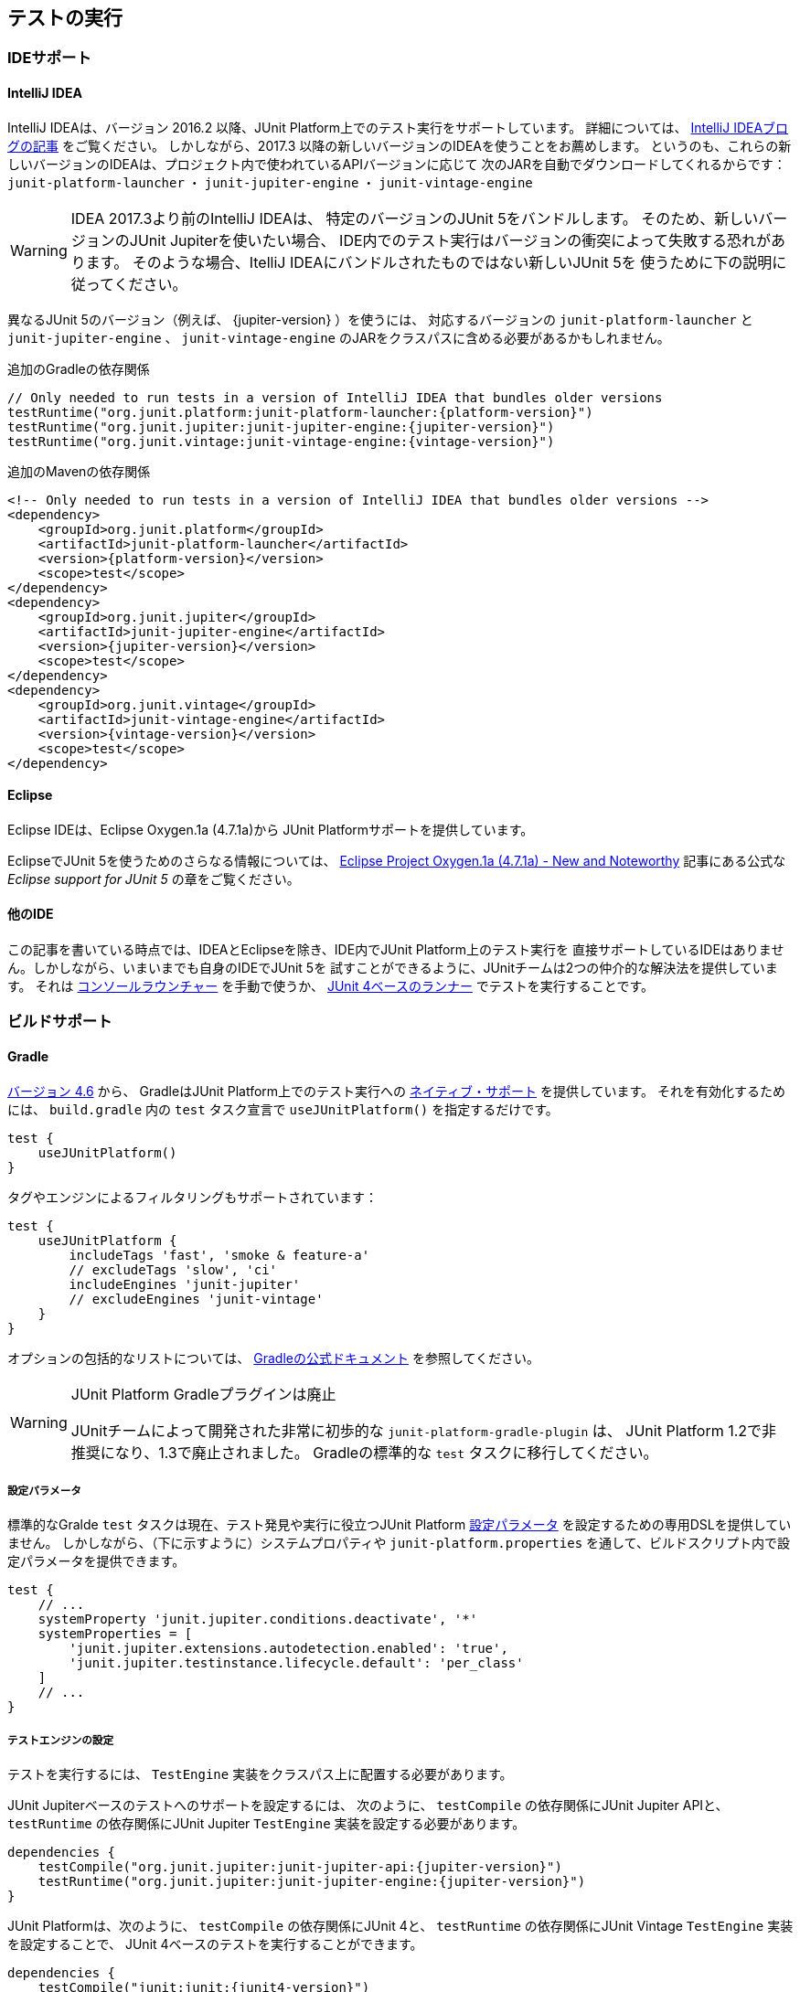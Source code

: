 [[running-tests]]
== テストの実行

[[running-tests-ide]]
=== IDEサポート

[[running-tests-ide-intellij-idea]]
==== IntelliJ IDEA

IntelliJ IDEAは、バージョン 2016.2 以降、JUnit Platform上でのテスト実行をサポートしています。
詳細については、 https://blog.jetbrains.com/idea/2016/08/using-junit-5-in-intellij-idea/[IntelliJ IDEAブログの記事] をご覧ください。
しかしながら、2017.3 以降の新しいバージョンのIDEAを使うことをお薦めします。
というのも、これらの新しいバージョンのIDEAは、プロジェクト内で使われているAPIバージョンに応じて
次のJARを自動でダウンロードしてくれるからです：
`junit-platform-launcher` ・ `junit-jupiter-engine` ・ `junit-vintage-engine`

WARNING: IDEA 2017.3より前のIntelliJ IDEAは、
特定のバージョンのJUnit 5をバンドルします。
そのため、新しいバージョンのJUnit Jupiterを使いたい場合、
IDE内でのテスト実行はバージョンの衝突によって失敗する恐れがあります。
そのような場合、ItelliJ IDEAにバンドルされたものではない新しいJUnit 5を
使うために下の説明に従ってください。

異なるJUnit 5のバージョン（例えば、 {jupiter-version} ）を使うには、
対応するバージョンの `junit-platform-launcher` と `junit-jupiter-engine` 、
`junit-vintage-engine` のJARをクラスパスに含める必要があるかもしれません。

.追加のGradleの依存関係

[source,groovy]
[subs=attributes+]
----
// Only needed to run tests in a version of IntelliJ IDEA that bundles older versions
testRuntime("org.junit.platform:junit-platform-launcher:{platform-version}")
testRuntime("org.junit.jupiter:junit-jupiter-engine:{jupiter-version}")
testRuntime("org.junit.vintage:junit-vintage-engine:{vintage-version}")
----

.追加のMavenの依存関係
[source,xml]
[subs=attributes+]
----
<!-- Only needed to run tests in a version of IntelliJ IDEA that bundles older versions -->
<dependency>
    <groupId>org.junit.platform</groupId>
    <artifactId>junit-platform-launcher</artifactId>
    <version>{platform-version}</version>
    <scope>test</scope>
</dependency>
<dependency>
    <groupId>org.junit.jupiter</groupId>
    <artifactId>junit-jupiter-engine</artifactId>
    <version>{jupiter-version}</version>
    <scope>test</scope>
</dependency>
<dependency>
    <groupId>org.junit.vintage</groupId>
    <artifactId>junit-vintage-engine</artifactId>
    <version>{vintage-version}</version>
    <scope>test</scope>
</dependency>
----

[[running-tests-ide-eclipse]]
==== Eclipse

Eclipse IDEは、Eclipse Oxygen.1a (4.7.1a)から
JUnit Platformサポートを提供しています。

EclipseでJUnit 5を使うためのさらなる情報については、
https://www.eclipse.org/eclipse/news/4.7.1a/#junit-5-support[Eclipse Project Oxygen.1a (4.7.1a) - New and Noteworthy]
記事にある公式な _Eclipse support for JUnit 5_ の章をご覧ください。

[[running-tests-ide-other]]
==== 他のIDE

この記事を書いている時点では、IDEAとEclipseを除き、IDE内でJUnit Platform上のテスト実行を
直接サポートしているIDEはありません。しかしながら、いまいまでも自身のIDEでJUnit 5を
試すことができるように、JUnitチームは2つの仲介的な解決法を提供しています。
それは <<running-tests-console-launcher, コンソールラウンチャー>> を手動で使うか、
<<running-tests-junit-platform-runner,JUnit 4ベースのランナー>> でテストを実行することです。

[[running-tests-build]]
=== ビルドサポート

[[running-tests-build-gradle]]
==== Gradle

https://docs.gradle.org/4.6/release-notes.html[バージョン 4.6] から、
GradleはJUnit Platform上でのテスト実行への
https://docs.gradle.org/current/userguide/java_testing.html#using_junit5[ネイティブ・サポート]
を提供しています。
それを有効化するためには、 `build.gradle` 内の `test` タスク宣言で
`useJUnitPlatform()` を指定するだけです。

[source,java]
----
test {
    useJUnitPlatform()
}
----

タグやエンジンによるフィルタリングもサポートされています：

[source,java]
----
test {
    useJUnitPlatform {
        includeTags 'fast', 'smoke & feature-a'
        // excludeTags 'slow', 'ci'
        includeEngines 'junit-jupiter'
        // excludeEngines 'junit-vintage'
    }
}
----

オプションの包括的なリストについては、
https://docs.gradle.org/current/userguide/java_plugin.html#sec:java_test[Gradleの公式ドキュメント]
を参照してください。

[WARNING]
.JUnit Platform Gradleプラグインは廃止
====
JUnitチームによって開発された非常に初歩的な `junit-platform-gradle-plugin` は、
JUnit Platform 1.2で非推奨になり、1.3で廃止されました。
Gradleの標準的な `test` タスクに移行してください。
====

[[running-tests-build-gradle-config-params]]
===== 設定パラメータ

標準的なGralde `test` タスクは現在、テスト発見や実行に役立つJUnit Platform
<<running-tests-config-params, 設定パラメータ>> を設定するための専用DSLを提供していません。
しかしながら、（下に示すように）システムプロパティや
`junit-platform.properties` を通して、ビルドスクリプト内で設定パラメータを提供できます。

[source,java]
----
test {
    // ...
    systemProperty 'junit.jupiter.conditions.deactivate', '*'
    systemProperties = [
        'junit.jupiter.extensions.autodetection.enabled': 'true',
        'junit.jupiter.testinstance.lifecycle.default': 'per_class'
    ]
    // ...
}
----

[[running-tests-build-gradle-engines-configure]]
===== テストエンジンの設定

テストを実行するには、 `TestEngine` 実装をクラスパス上に配置する必要があります。

JUnit Jupiterベースのテストへのサポートを設定するには、
次のように、 `testCompile` の依存関係にJUnit Jupiter APIと、
`testRuntime` の依存関係にJUnit Jupiter `TestEngine` 実装を設定する必要があります。

[source,java]
[subs=attributes+]
----
dependencies {
    testCompile("org.junit.jupiter:junit-jupiter-api:{jupiter-version}")
    testRuntime("org.junit.jupiter:junit-jupiter-engine:{jupiter-version}")
}

----

JUnit Platformは、次のように、 `testCompile` の依存関係にJUnit 4と、
`testRuntime` の依存関係にJUnit Vintage `TestEngine` 実装を設定することで、
JUnit 4ベースのテストを実行することができます。

[source,java]
[subs=attributes+]
----
dependencies {
    testCompile("junit:junit:{junit4-version}")
    testRuntime("org.junit.vintage:junit-vintage-engine:{vintage-version}")
}
----

[[running-tests-build-gradle-logging]]
===== ログの設定（オプション）

JUnitは、 _JUL_ で知られている `java.util.logging` パッケージ内の
Java Logging APIを使って、警告とデバッグ情報を排出しています。
設定オプションについては、 `{LogManager}` の公式ドキュメントを参照してください。

その他に、ログメッセージを {Log4J} や {Logback} といった
他のロギングフレームワークにログメッセージをリダイレクトすることもできます。
`{LogManager}` の カスタム実装を提供しているロギングフレームワークを使うには、
`java.util.logging.manager` システムプロパティに、使う `{LogManager}`実装の
_完全修飾クラス名_ を設定してください。
下の例では、Log4j 2.xの設定方法を示しています
（詳細については、 {Log4j_JDK_Logging_Adapter} をご覧ください）。

[source,java]
----
test {
    systemProperty 'java.util.logging.manager', 'org.apache.logging.log4j.jul.LogManager'
}
----

他のロギングフレームワークは、 `java.util.logging` を使ってログされた
メッセージをリダイレクトするための他の方法を提供しています。
例えば、 {Logback} では、
実行時のクラスパスに依存関係を追加することで、
https://www.slf4j.org/legacy.html#jul-to-slf4j[JULからSLF4Jへの橋渡し] を使うことができます。

[[running-tests-build-maven]]
==== Maven

NOTE: JUnitチームによって独自に開発されていた、
カスタム `junit-platform-surefire-provider` は非推奨となり、
JUnit Platform 1.4で削除される予定です。
代わりに、Maven Surefireのネイティブサポートを使用してください。

https://issues.apache.org/jira/browse/SUREFIRE-1330[version 2.22.0]
から、Maven SurefireはJUnit Platform上でテスト実行するための
http://maven.apache.org/surefire/maven-surefire-plugin/examples/junit-platform.html[ネイティブ・サポート]
を提供しています。
`{junit5-jupiter-starter-maven}` プロジェクト内の `pom.xml` は
使用方法を説明しており、あなたのMavenビルドを
設定するための開始点として用いることができます。

[[running-tests-build-maven-engines-configure]]
===== テストエンジンの設定

Maven Surefireでテストを実行するには、
少なくとも1つの `TestEngine` 実装をテストのクラスパスに加える必要があります。

JUnit Jupiterベースのテストへのサポートを設定するには、
JUnit Jupiter APIとJUnit Jupiter `TestEngine` 実装上に
次のものと似たような `test` スコープの依存関係を設定してください。

[source,xml]
[subs=attributes+]
----
<build>
    <plugins>
        <plugin>
            <artifactId>maven-surefire-plugin</artifactId>
            <version>{surefire-version}</version>
        </plugin>
    </plugins>
</build>
...
<dependencies>
    ...
    <dependency>
        <groupId>org.junit.jupiter</groupId>
        <artifactId>junit-jupiter-api</artifactId>
        <version>{jupiter-version}</version>
        <scope>test</scope>
    </dependency>
    <dependency>
        <groupId>org.junit.jupiter</groupId>
        <artifactId>junit-jupiter-engine</artifactId>
        <version>{jupiter-version}</version>
        <scope>test</scope>
    </dependency>
    ...
</dependencies>
...
----

JUnit 4とJUnit Vintage `TestEngine` 実装上に
次のような `test` スコープの依存関係を設定することで、
Maven SurefireはJUnit 4ベースのテストをJupiterテストと一緒に実行できます。

[source,xml]
[subs=attributes+]
----
...
<build>
    <plugins>
        <plugin>
            <artifactId>maven-surefire-plugin</artifactId>
            <version>{surefire-version}</version>
        </plugin>
    </plugins>
</build>
...
<dependencies>
    ...
    <dependency>
        <groupId>junit</groupId>
        <artifactId>junit</artifactId>
        <version>{junit4-version}</version>
        <scope>test</scope>
    </dependency>
    <dependency>
        <groupId>org.junit.vintage</groupId>
        <artifactId>junit-vintage-engine</artifactId>
        <version>{vintage-version}</version>
        <scope>test</scope>
    </dependency>
    ...
</dependencies>
...
----

[[running-tests-build-maven-filter-test-class-names]]
===== テストクラス名によるフィルタリング

Maven Surefire Pluginは、
次のパターンにマッチする完全修飾名を持つテストクラスをスキャンします。

- `+**/Test*.java+`
- `+**/*Test.java+`
- `+**/*Tests.java+`
- `+**/*TestCase.java+`

さらに、全てのネストされたクラス（静的なメンバークラスも含む）はデフォルトで除外されます。

しかしながら、このデフォルトの振る舞いは、 `pom.xml` ファイル内に
明示的に `include` と `exclude` の規則を設定することで上書きできます。
例えば、Maven Surefireに静的なメンバークラスを除外させないためには、
次のように除外規則を上書きします。

[source,xml]
[subs=attributes+]
._Maven Surefireの除外規則の上書き_
----
 ...
<build>
    <plugins>
        <plugin>
            <artifactId>maven-surefire-plugin</artifactId>
            <version>{surefire-version}</version>
            <configuration>
                <excludes>
                    <exclude/>
                </excludes>
            </configuration>
        </plugin>
    </plugins>
</build>
...
----

詳細については、Maven Surefireの
https://maven.apache.org/surefire/maven-surefire-plugin/examples/inclusion-exclusion.html[テストの包含と除外]
のドキュメントをご覧ください。

[[running-tests-build-maven-filter-tags]]
===== タグによるフィルタリング

次の設定プロパティを用いることでタグ、
または <<running-tests-tag-expressions, タグ表現>> によって
テストをフィルターすることができます。

- _タグ_ 、または _タグ表現_ を包含するには、 `groups` を使ってください。
- _タグ_ 、または _タグ表現_ を除外するには、 `excludedGroups` を使ってください。

[source,xml]
[subs=attributes+]
----
...
<build>
    <plugins>
        <plugin>
            <artifactId>maven-surefire-plugin</artifactId>
            <version>{surefire-version}</version>
            <configuration>
                <groups>acceptance | !feature-a</groups>
                <excludedGroups>integration, regression</excludedGroups>
            </configuration>
        </plugin>
    </plugins>
</build>
...
----

[[running-tests-build-maven-config-params]]
===== 設定パラメータ

`configurationParameters` プロパティを宣言し、
（下に示すように）Java `Properties` ファイル構文を使うか
`junit-platform.properties` ファイルを通してキーバリューペアを提供することで、
テスト探索と実行に影響を与えるJUnit Platform <<running-tests-config-params, 設定パラメータ>> をセットすることができます。

[source,xml]
[subs=attributes+]
----
...
<build>
    <plugins>
        ...
        <plugin>
            <artifactId>maven-surefire-plugin</artifactId>
            <version>{surefire-version}</version>
            <configuration>
                <properties>
                    <configurationParameters>
                        junit.jupiter.conditions.deactivate = *
                        junit.jupiter.extensions.autodetection.enabled = true
                        junit.jupiter.testinstance.lifecycle.default = per_class
                    </configurationParameters>
                </properties>
            </configuration>
        </plugin>
    </plugins>
</build>
...
----

[[running-tests-build-ant]]
==== Ant

https://ant.apache.org/[Ant] のバージョン `1.10.3` から、
新しい https://ant.apache.org/manual/Tasks/junitlauncher.html[`junitlauncher`] タスクが
導入され、JUnit Platform上でのテスト実行がネイティブサポートされました。
`junitlauncher` タスクは単独で、JUnit Platformを起動して
選択されたテストコレクションをPlatformに渡します。
JUnit Platformはその後、テストの探索と実行を登録されたテストエンジンに委譲します。

`junitlauncher` タスクは、
https://ant.apache.org/manual/Types/resources.html#collection[リソースコレクション]
といったネイティブなAnt構造にできる限り密接に連携しています。
これにより、ユーザがテストエンジンに実行してほしいテストを選択する際、
他多数のコアなAntタスクと比べても一貫して自然な感覚を与えています。

NOTE: Ant 1.10.3にある `junitlauncher` タスクのバージョンは、
JUnit Platformを起動するための基本的で最小のサポートを提供しています。
追加的な機能強化（分離したJVMへのテスト分岐のサポートも含む）が
次のAntのリリースで利用可能になる予定です。


`{junit5-jupiter-starter-ant}` プロジェクト内の `build.xml` は、
タスクの利用方法を示しており、開始点として使うことができます。

===== 基本的な使い方

次の例は、 `junitlauncher` タスクに1つのテストクラス
（つまり、 `org.myapp.test.MyFirstJUnit5Test` ）を選ぶための設定方法を示しています。

[source,xml]
----
<path id="test.classpath">
    <!-- The location where you have your compiled classes -->
    <pathelement location="${build.classes.dir}" />
</path>

<!-- ... -->

<junitlauncher>
    <classpath refid="test.classpath" />
    <test name="org.myapp.test.MyFirstJUnit5Test" />
</junitlauncher>
----

`test` 要素を使うことで、実行したいテストを1つ選択できます。
`classpath` 要素を使うことで、JUnit Platformを起動するために使うクラスパスを指定できます。
このクラスパスは、実行の一部であるテストクラスの場所を特定するためにも使われます。

次の例は、複数の箇所からテストクラスを選ぶための
`junitlauncher` タスクの設定方法を示しています。

[source,xml]
----
<path id="test.classpath">
    <!-- The location where you have your compiled classes -->
    <pathelement location="${build.classes.dir}" />
</path>
....
<junitlauncher>
    <classpath refid="test.classpath" />
    <testclasses outputdir="${output.dir}">
        <fileset dir="${build.classes.dir}">
            <include name="org/example/**/demo/**/" />
        </fileset>
        <fileset dir="${some.other.dir}">
            <include name="org/myapp/**/" />
        </fileset>
    </testclasses>
</junitlauncher>
----

上の例では、 `testclasses` 要素によって
異なる位置にある複数のテストクラスを選択しています。

用法と設定オプションのさらなる詳細については、
https://ant.apache.org/manual/Tasks/junitlauncher.html[`junitlauncher` タスク]
に関するAntの公式ドキュメントをご覧ください。

[[running-tests-console-launcher]]
=== コンソールラウンチャー

`{ConsoleLauncher}` はコマンドラインによるJavaアプリケーションで、
JUnit Platformをコンソールから起動できます。
例えば、JUnit VintageとJUnit Jupiterテストを実行し、
テストの実行結果をコンソールに出力します。

全ての依存関係が含まれた実行可能な `junit-platform-console-standalone-{platform-version}.jar` は、
Mavenセントラルレポジトリ内の
https://repo1.maven.org/maven2/org/junit/platform/junit-platform-console-standalone[junit-platform-console-standalone] ディレクトリ以下に公開されています。
スタンドアローンな `ConsoleLauncher` は次のように https://docs.oracle.com/javase/tutorial/deployment/jar/run.html[実行]できます。

`java -jar junit-platform-console-standalone-1.2.0.jar <<<running-tests-console-launcher-options, Options>>>`

これが出力の例です。

[source]
----
├─ JUnit Vintage
│  └─ example.JUnit4Tests
│     └─ standardJUnit4Test ✔
└─ JUnit Jupiter
   ├─ StandardTests
   │  ├─ succeedingTest() ✔
   │  └─ skippedTest() ↷ for demonstration purposes
   └─ A special test case
      ├─ Custom test name containing spaces ✔
      ├─ ╯°□°）╯ ✔
      └─ 😱 ✔

Test run finished after 64 ms
[         5 containers found      ]
[         0 containers skipped    ]
[         5 containers started    ]
[         0 containers aborted    ]
[         5 containers successful ]
[         0 containers failed     ]
[         6 tests found           ]
[         1 tests skipped         ]
[         5 tests started         ]
[         0 tests aborted         ]
[         5 tests successful      ]
[         0 tests failed          ]
----

.終了コード
NOTE: `{ConsoleLauncher}` は、いずれかのコンテナまたはテストが失敗した場合は
ステータスコード `1` で終了します。
もしテストが1つも発見されず、 `--fail-if-no-tests` コマンドライン・オプションが
供給された時はステータスコード `2` で終了します。
そのどれでもない場合、ステータスコードは `0` となります。

[[running-tests-console-launcher-options]]
==== オプション

[source]
----

使用方法：ConsoleLauncher  [-h] [--disable-ansi-colors] [--fail-if-no-tests] [--scan-modules]
                          [--scan-classpath[=PATH[;|:PATH...]]]... [--details=MODE]
                          [--details-theme=THEME] [--reports-dir=DIR]
                          [--config=KEY=VALUE]... [--exclude-package=PKG]...
                          [--include-package=PKG]... [-c=CLASS]... [-cp=PATH[;|:PATH...]]...
                          [-d=DIR]... [-e=ID]... [-E=ID]... [-f=FILE]... [-m=NAME]...
                          [-n=PATTERN]... [-N=PATTERN]... [-o=NAME]... [-p=PKG]...
                          [-r=RESOURCE]... [-t=TAG]... [-T=TAG]... [-u=URI]...

コンソールからJUnit Platformを起動する。
 -h, --help                  ヘルプ情報を表示します。
     --disable-ansi-colors   出力でANSIカラーを無効化します。（全てのターミナルではサポートされていません。）
     --details=MODE          テスト実行時の出力詳細モードを選択します。
                                次のうち、どれか1つを使います: none, summary, flat, tree, verbose。
                                'none'が選択された場合、要旨とテスト失敗のみが表示されます。
                                （デフォルト：tree）
     --details-theme=THEME   テスト実行時の出力詳細ツリーのテーマを選択します。
                                次のうち、どれか1つを使います: ascii, unicode。
                                （デフォルト：unicode）
     -cp, --classpath, --class-path=PATH[;|:PATH...]
                             追加的なクラスパスエントリを提供します。 -- 例えば、
                                テストエンジンとその依存関係を追加できます。このオプションは繰り返し可能です。
     --fail-if-not-tests     もしテストが見つからない場合は、失敗して終了ステータスコード 2 を返します。
     --reports-dir=DIR       特定のローカルディレクトリへのレポート出力を有効化します。
                                （ディレクトリが存在しない場合は生成されます。）
     --scan-modules          実験的：テスト発見のために全ての解決済みモジュールをスキャンします。
 -o, --select-module=NAME    実験的：テスト発見のためのモジュールを選択します。
                                このオプションは繰り返し可能です。
     --scan-class-path, --scan-classpath[=PATH[;|:PATH...]]
                             クラスパス、または明示的なクラスパスのルート上の全てのディレクトリをスキャン
                                します。引数がない場合、システムクラスパスと-cp（ディレクトリと
                                JARファイル）を通して供給された追加的なクラスパスエントリ上のディレクトリ
                                のみがスキャンされます。クラスパス上にない明示的なクラスパスのルートは、
                                静かに無視されます。このオプションは繰り返し可能です。
 -u, --select-uri=URI        テスト発見のためのURIを選択します。このオプションは繰り返し可能です。
 -f, --select-file=FILE      テスト発見のためのファイルを選択します。このオプションは繰り返し可能です。
 -d, --select-directory=DIR  テスト発見のためのディレクトリを選択します。このオプションは繰り返し可能です。
 -p, --select-package=PKG    テスト発見のためのパッケージを選択します。このオプションは繰り返し可能です。
 -c, --select-class=CLASS    テスト発見のためのクラスを選択します。このオプションは繰り返し可能です。
 -m, --select-method=NAME    テスト発見のためのメソッドを選択します。このオプションは繰り返し可能です。
 -r, --select-resource=RESOURCE
                             テスト発見のためのクラスパス・リソースを選択します。
                                このオプションは繰り返し可能です。
 -n, --include-classname=PATTERN
                             完全修飾名がマッチするクラスのみを内包するための正規表現を提供します。
                                不要なクラス読み込みを避けるために、デフォルトのパターンは、クラス名が
                                "Test"で始まるか、"Test"または"Tests"で終わるクラスのみを内包します。
                                このオプションが繰り返し使われる場合、全てのパターンはORを使って結合されます。
                                （デフォルト：^(Test.*|.+[.$]Test.*|.*Tests?)$）
 -N, --exclude-classname=PATTERN
                             完全修飾名がマッチするクラスのみを除外するための正規表現を提供します。
                                このオプションが繰り返し使われる場合、全てのパターンはORを使って結合されます。
     --include-package=PKG   テスト実行に含まれるパッケージを提供します。このオプションは繰り返し可能です。
     --exclude-package=PKG   テスト実行から除外するパッケージを提供します。このオプションは繰り返し可能です。
 -t, --include-tag=TAG       タグがマッチするテストのみを内包するためのタグ、またはタグ表現を提供します。
                                このオプションが繰り返し使われる場合、全てのパターンはORを使って結合されます。
 -T, --exclude-tag=TAG       タグがマッチするテストのみを除外するためのタグまたはタグ表現を提供します。
                                このオプションが繰り返し使われる場合、全てのパターンはORを使って結合されます。
 -e, --include-engine=ENGINE テスト実行で内包するエンジンのIDを提供します。このオプションは繰り返し可能です。
 -E, --exclude-engine=ENGINE テスト実行から除外するエンジンのIDを提供します。このオプションは繰り返し可能です。
     --config=KEY=VALUE      テスト発見・実行のための設定パラメータをセットします。
                                このオプションは繰り返し可能です。
----

[[running-tests-console-launcher-argument-files]]
==== 引数ファイル (@-files)
いくつかのプラットフォーム上では、多くのオプションや長すぎる引数でコマンドラインを
生成する際、コマンドラインの長さに対するシステム制限に遭遇するかもしれません。

バージョン1.3以降では、 `ConsoleLauncher` は _引数ファイル_
（または _@-files_ としても知られています）をサポートするようになります。
引数ファイルはコマンドに渡される引数を自身に含むファイルです。
基礎となる https://github.com/remkop/picocli[picocli]
コマンドライン・パーサーが 文字 `@` で始まる引数に遭遇した時、
そのファイルの中身を引数リストに拡張します。

ファイル内の引数は、スペース、または改行によって分割できます。
もし引数が組み込み空白文字を含む時、引数全体はダブル、もしくはシングルクォテーションで
囲むべきです -- 例えば、 `"-f=My Files/Stuff.java"` のようにです。

もし引数ファイルが存在しない、もしくは読み込み不可の場合、引数は文字通り扱われ、削除されません。
これは恐らく"マッチしない引数"エラーメッセージという結果になるでしょう。
そのようなエラーに対しては、システム・プロパティを `DEBUG` に設定した
`picocli.trace` コマンドを実行することでトラブルシューティングができます。

複数の _@-files_ はコマンドライン上で特定できます。
特定するパスは、現在のディレクトリからの相対パスか、絶対パスです。

最初に `@` のついたパラメータを渡すには、さらに `@` シンボルを追加することでエスケープできます。
例えば、 `@@somearg` は `@somearg` となり、拡張の対象となりません。

[[running-tests-junit-platform-runner]]
=== JUnit 4を用いてJUnit Platformを実行

`JUnitPlatform` ランナーは、JUnit 4ベースの `Runner` であり、
JUnit 4環境内のJUnit Platform上でサポートされているプログラミングモデルを持つ
テスト（例えば、JUnit Jupiterテストクラス）は全て実行できます。

`@RunWith(JUnitPlatform.class)` をクラスに付与することで、
JUnit 4をサポートしているもののJUnit Platformはまだサポートしていない
IDEやビルドシステムであっても実行できます。

NOTE: JUnit PlatformはJUnit 4にはない特徴を持っているので、
そのランナーはJUnit Platformのサブセットのみをサポートしています。
特に、レポート機能についてが当てはまります（  <<running-tests-junit-platform-runner-technical-names, 表示名vs技術的な名称>> をご覧ください）。
しかし、さしあたり `JUnitPlatform` ランナーはとっかかりやすい方法です。

[[running-tests-junit-platform-runner-setup]]
==== セットアップ

次のアーティファクトとそれらの依存関係がクラスパス上に必要です。
グループIDやアーティファクトID、バージョンに関する詳細は <<dependency-metadata, 依存関係のメタデータ>> をご覧ください。

===== 明示的な依存関係

* _test_ スコープ内の `junit-platform-runner` : `JUnitPlatform` ランナーの位置
* _test_ スコープ内の `junit-{junit4-version}.jar` : JUnit 4を用いたテスト実行
* _test_ スコープ内の `junit-jupiter-api` :  `@Test` などを含むJUnit Jupiterを用いてテストを書くためのAPI
* _test runtime_ スコープ内の `junit-jupiter-engine` : JUnit Jupiterのための`TestEngine`実装

===== 推移的な依存関係

* _test_ スコープ内の `junit-platform-suite-api`
* _test_ スコープ内の `junit-platform-launcher`
* _test_ スコープ内の `junit-platform-engine`
* _test_ スコープ内の `junit-platform-commons`
* _test_ スコープ内の `opentest4j`

[[running-tests-junit-platform-runner-technical-names]]
==== 表示名 vs. 技術的な名称

`@RunWith(JUnitPlatform.class)` を通して実行するクラスに
カスタム _表示名_ を定義するには、単に `@SuiteDisplayName` を
クラスに付与してカスタム値を提供するだけです。

デフォルトでは、 _表示名_ はテスト生成物のために使われます。
しかしながら、GradleやMavenといったビルドツールでテスト実行するために
`JUnitPlatrform` ランナーが使われる場合、生成されたテストレポートはしばしば、
テストクラス名や特殊文字を含むカスタム表示名のような短い表示名の代わりに、
テストアーティファクトの _技術的な名称_ （例えば、完全修飾クラス名）を含む必要があります。
レポート目的のために技術的な名称を有効化するには、
単に `@RunWith(JUnitPlatform.class)` と一緒に
`@UseTechnicalNames` アノテーションを宣言するだけです。

`@UseTechnicalNames` の存在は、 `@SuiteDisplayName` を通して設定された
いかなるカスタム表示名も上書きすることに注意してください。

[[running-tests-junit-platform-runner-single-test]]
==== 単一のテストクラス

`JUnitPlatform` ランナーを使う1つの方法は、
テストクラスに直接 `@RunWith(JUnitPlatform.class)` を付与することです。
次の例にあるテストメソッドは `org.junit.Test` （JUnit Vintage）ではなく、
`org.junit.jupiter.api.Test` （JUnit Jupiter）が付与されていることに注意してください。
さらにこの場合では、テストクラスは `public` でないといけません。
そうでないと、IDEやビルドツールがJUnit 4のテストクラスとして認識しない恐れがあります。

[source,java]
----
import static org.junit.jupiter.api.Assertions.fail;

import org.junit.jupiter.api.Test;
import org.junit.platform.runner.JUnitPlatform;
import org.junit.runner.RunWith;

@RunWith(JUnitPlatform.class)
public class JUnit4ClassDemo {

    @Test
    void succeedingTest() {
        /* no-op */
    }

    @Test
    void failingTest() {
        fail("Failing for failing's sake.");
    }

}
----

[[running-tests-junit-platform-runner-test-suite]]
==== テストスイート

複数のテストクラスがある場合、次の例のようにテストスイートを作成できます。

[source,java]
----
import org.junit.platform.runner.JUnitPlatform;
import org.junit.platform.suite.api.SelectPackages;
import org.junit.platform.suite.api.SuiteDisplayName;
import org.junit.runner.RunWith;

@RunWith(JUnitPlatform.class)
@SuiteDisplayName("JUnit 4 Suite Demo")
@SelectPackages("example")
public class JUnit4SuiteDemo {
}
----

`JUnit4SuiteDemo` は、 `example` パッケージとそのサブパッケージ内にある
全てのテストを発見・実行します。デフォルトでは、 `Test` で始まるか、 `Test`
または `Tests` で終わる名前を持つテストクラスのみが含まれます。


.追加的な設定オプション
NOTE:  `@SelectPackages` だけでなく、テスト発見・フィルタリング用の
多くの設定オプションがあります。詳細については、 {javadoc-root}/org/junit/platform/suite/api/package-summary.html[Javadoc]をご覧ください。

[[running-tests-config-params]]
=== 設定パラメータ

どのテストクラスとテストエンジンを内包するか、どのパッケージをスキャンするか、
などをプラットフォームに知らせるのに加えて、特定のテストエンジンや登録した拡張を
指定するための追加的なカスタム設定パラメータの提供が必要な場合があります。
例えば、JUnit Jupiter `TestEngine` は次のユースケースのための _設定パラメータ_ を
サポートしています。

* <<writing-tests-test-instance-lifecycle-changing-default, デフォルトのテストインスタンス・ライフサイクルを変更する>>
* <<extensions-registration-automatic-enabling, 拡張自動検出を有効化する>>
* <<extensions-conditions-deactivation, 条件を無効化する>>

_設定パラメータ_ はテキストベースのキーバリューペアで、
次の仕組みの内の1つを通してJUnit Platform上で実行している
テストエンジンに供給されます。

. `LauncherDiscoveryRequestBuilder` 内に実装されている
    `configurationParameter()` と `configurationParameters()` メソッドは、
    <<launcher-api, `Launcher` API>> に供給されるリクエストを構築するために使われます。
    JUnit Platformによって提供されているツールの内の1つを通じてテスト実行している場合、
    次のように設定パラメータを指定できます。
* <<running-tests-console-launcher,コンソール・ラウンチャー>> ： `--config` コマンドラインオプションを利用。
* <<running-tests-build-gradle-config-params,Gradle>> ：
    `systemProperty` 、または `systemProperties` のDSLを利用。
* <<running-tests-build-maven-config-params,Maven Surefire provider>> ：
    `configurationParameters` プロパティを利用。
. JVMシステムプロパティ。
. JUnit Platform設定ファイル： `junit-platform.properties` という名前で
    クラスパスのルートに置かれたJavaの `Properties` ファイルの構文規則に従ったファイル。

NOTE: 設定パラメータは上で定義された順序で探索されます。結果として、 `Launcher` に直接供給された設定パラメータは、システムプロパティと設定ファイルを通して供給されたパラメータよりも優先して使われます。同じように、システムプロパティを通して供給された設定パラメータは、設定ファイルを通して供給された設定パラメータよりも優先して使われます。

[[running-tests-tag-expressions]]
=== タグ表現

タグ表現は、ブーリアン（boolean）表現で、
`!` と `&` 、 `|` オペレータが使われます。
さらに、 `(` と `)` もオペレータの優先順位を調節するために使われます。

.表1. オペレータ（優先順位の降順）
[cols="^,^,^"]
|===
|オペレータ |意味 |結合性

|! |not |右
|&amp; |and |左
|&#124; |or |左
|===

いくつかの観点でテストにタグ付けしている場合、タグ表現は実行するテストの選択を助けてくれます。
テストタイプ（例えば、 _micro_ や _integration_ 、 _end-to-end_ ）や
特徴（ *foo* や *bar* 、 *baz* ）によってタグ付けするときは、
次のタグ表現が役に立つでしょう。

[cols="^,^"]
|===
|タグ表現 |選択

|foo | *foo* の全てのテスト
|bar \| baz | *bar* の全てのテストに加えて *baz* の全てのテスト
|bar & baz | *bar* と *baz* の積集合となる全てのテスト
|foo & !end-to-end | *foo* のうち、 *end-to-end* でない全てのテスト
|(micro \| integration) & (foo \| baz) | *foo* または *baz* のうち、 *micro* または *integration* である全てのテスト
|===

[[running-tests-capturing-output]]
=== 標準出力 / エラーの捕捉

バージョン1.3以降、JUnit Platformは `System.out` と `System.err` に
プリントされる出力を捕捉するためのオプトイン・サポートを提供しています。
有効化するには、単純に `junit.platform.output.capture.stdout` と/もしくは
`junit.platform.output.capture.stderr` の <<running-tests-config-params, configuration parameter>>
に対して、 `true` を設定するだけです。
さらに、 `junit.platform.output.capture.maxBuffer` を用いて、
実行されるテスト、もしくはコンテナごとに使われるバッファーの最大バイト数を設定できます。

もし有効化している場合、JUnit Platformは対応する出力を捕捉し、
それを `stdout` 、もしくは `stderr` キーを用いるレポートエントリとして、
全ての登録された `{TestExecutionListener}` に対して、
テスト、もしくはコンテナが終了したとレポートされる前に即座に発行します。

捕捉された出力は、テスト、もしくはコンテナを実行するのに使われたスレッドから
発行されたもののみを含むことに注意してください。
他のスレッドによる出力はいずれも省かれます。
なぜなら、特に <<writing-tests-parallel-execution, テストを並行実行する>> 時には、
出力を特定のテストかスレッドと結びつけることは不可能であろうからです。

WARNING: 出力の捕捉は現在 _実験的な_　機能です。これを試して、フィードバックを
JUnit チームに提供することで、彼らはこの機能を改善し、
結果的に <<api-evolution, 昇格>> させることができます。